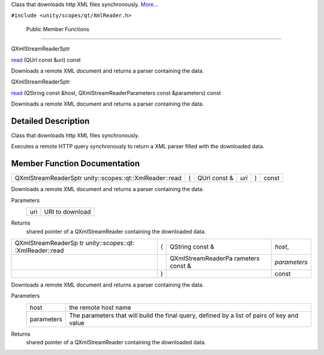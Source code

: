 Class that downloads http XML files synchronously.
`More... </sdk/scopes/cpp/unity.scopes.qt/XmlReader#details>`__

``#include <unity/scopes/qt/XmlReader.h>``

        Public Member Functions
-------------------------------

QXmlStreamReaderSptr 

`read </sdk/scopes/cpp/unity.scopes.qt/XmlReader#a9a5eebad22c444bf8be96f1536dd1261>`__
(QUrl const &uri) const

 

| Downloads a remote XML document and returns a parser containing the
  data.

 

QXmlStreamReaderSptr 

`read </sdk/scopes/cpp/unity.scopes.qt/XmlReader#a63c00ae978813fc9d9a71e754d8e905f>`__
(QString const &host, QXmlStreamReaderParameters const &parameters)
const

 

| Downloads a remote XML document and returns a parser containing the
  data.

 

Detailed Description
--------------------

Class that downloads http XML files synchronously.

Executes a remote HTTP query synchronously to return a XML parser filled
with the downloaded data.

Member Function Documentation
-----------------------------

+-----------------------------------------------------------+-----+-----------------+---------+-----+---------+
| QXmlStreamReaderSptr unity::scopes::qt::XmlReader::read   | (   | QUrl const &    | *uri*   | )   | const   |
+-----------------------------------------------------------+-----+-----------------+---------+-----+---------+

Downloads a remote XML document and returns a parser containing the
data.

Parameters
    +-------+-------------------+
    | uri   | URI to download   |
    +-------+-------------------+

Returns
    shared pointer of a QXmlStreamReader containing the downloaded data.

+--------------------+--------------------+--------------------+--------------------+
| QXmlStreamReaderSp | (                  | QString const &    | *host*,            |
| tr                 |                    |                    |                    |
| unity::scopes::qt: |                    |                    |                    |
| :XmlReader::read   |                    |                    |                    |
+--------------------+--------------------+--------------------+--------------------+
|                    |                    | QXmlStreamReaderPa | *parameters*       |
|                    |                    | rameters           |                    |
|                    |                    | const &            |                    |
+--------------------+--------------------+--------------------+--------------------+
|                    | )                  |                    | const              |
+--------------------+--------------------+--------------------+--------------------+

Downloads a remote XML document and returns a parser containing the
data.

Parameters
    +--------------+-----------------------------------------------------------------------------------------------+
    | host         | the remote host name                                                                          |
    +--------------+-----------------------------------------------------------------------------------------------+
    | parameters   | The parameters that will build the final query, defined by a list of pairs of key and value   |
    +--------------+-----------------------------------------------------------------------------------------------+

Returns
    shared pointer of a QXmlStreamReader containing the downloaded data.

